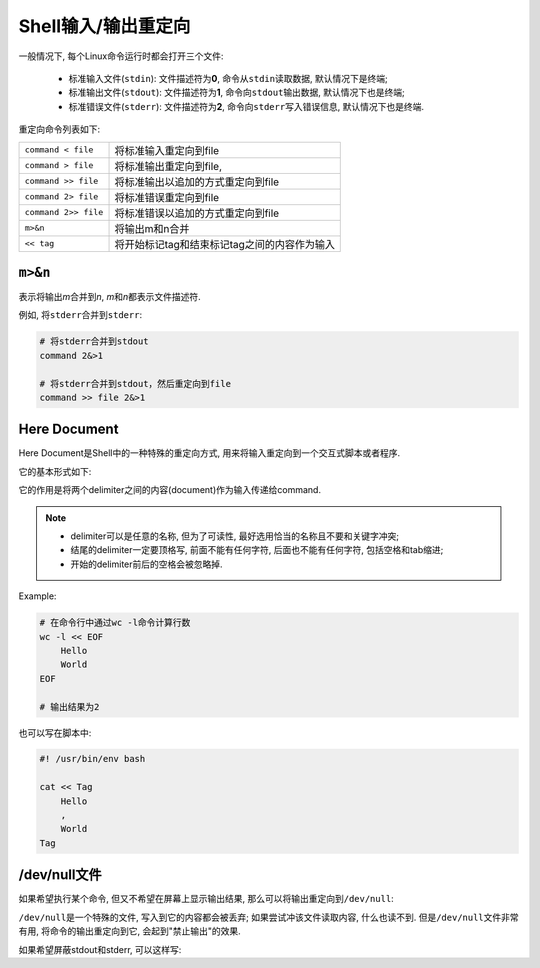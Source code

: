 Shell输入/输出重定向
====================

一般情况下, 每个Linux命令运行时都会打开三个文件:

    *   标准输入文件(``stdin``): 文件描述符为\ **0**\ , 命令从\ ``stdin``\ 读取数据, 默认情况下是终端;
    *   标准输出文件(``stdout``): 文件描述符为\ **1**\ , 命令向\ ``stdout``\ 输出数据, 默认情况下也是终端;
    *   标准错误文件(``stderr``): 文件描述符为\ **2**\ , 命令向\ ``stderr``\ 写入错误信息, 默认情况下也是终端.

重定向命令列表如下:

====================  ==============================================
``command < file``    将标准输入重定向到file
``command > file``    将标准输出重定向到file, 
``command >> file``   将标准输出以追加的方式重定向到file
``command 2> file``   将标准错误重定向到file
``command 2>> file``  将标准错误以追加的方式重定向到file
``m>&n``              将输出m和n合并
``<< tag``            将开始标记tag和结束标记tag之间的内容作为输入
====================  ==============================================


``m>&n``
---------

表示将输出\ *m*\ 合并到\ *n*\ , \ *m*\ 和\ *n*\ 都表示文件描述符.

例如, 将\ ``stderr``\ 合并到\ ``stderr``\ :

.. code-block:: bash

    # 将stderr合并到stdout
    command 2&>1

    # 将stderr合并到stdout，然后重定向到file
    command >> file 2&>1


Here Document
-------------

Here Document是Shell中的一种特殊的重定向方式, 用来将输入重定向到一个交互式脚本或者程序.

它的基本形式如下:

.. code-block:: bash
    :emphasize-lines: 1, 2, 3

    command << delimiter
        document
    delimiter

它的作用是将两个delimiter之间的内容(document)作为输入传递给command.

.. note::

    *   delimiter可以是任意的名称, 但为了可读性, 最好选用恰当的名称且不要和关键字冲突;
    *   结尾的delimiter一定要顶格写, 前面不能有任何字符, 后面也不能有任何字符, 包括空格和tab缩进;
    *   开始的delimiter前后的空格会被忽略掉.

Example:

.. code-block:: bash

    # 在命令行中通过wc -l命令计算行数
    wc -l << EOF
        Hello
        World
    EOF

    # 输出结果为2

也可以写在脚本中:

.. code-block:: bash

    #! /usr/bin/env bash

    cat << Tag
        Hello
        , 
        World
    Tag


/dev/null文件
-------------

如果希望执行某个命令, 但又不希望在屏幕上显示输出结果, 那么可以将输出重定向到\ ``/dev/null``\ :

.. code-block:: bash
    :emphasize-lines: 1

    command > /dev/null

``/dev/null``\ 是一个特殊的文件, 写入到它的内容都会被丢弃; 如果尝试冲该文件读取内容, 什么也读不到.
但是\ ``/dev/null``\ 文件非常有用, 将命令的输出重定向到它, 会起到"禁止输出"的效果.

如果希望屏蔽stdout和stderr, 可以这样写:

.. code-block:: bash
    :emphasize-lines: 1

    command > /dev/null 2>&1


